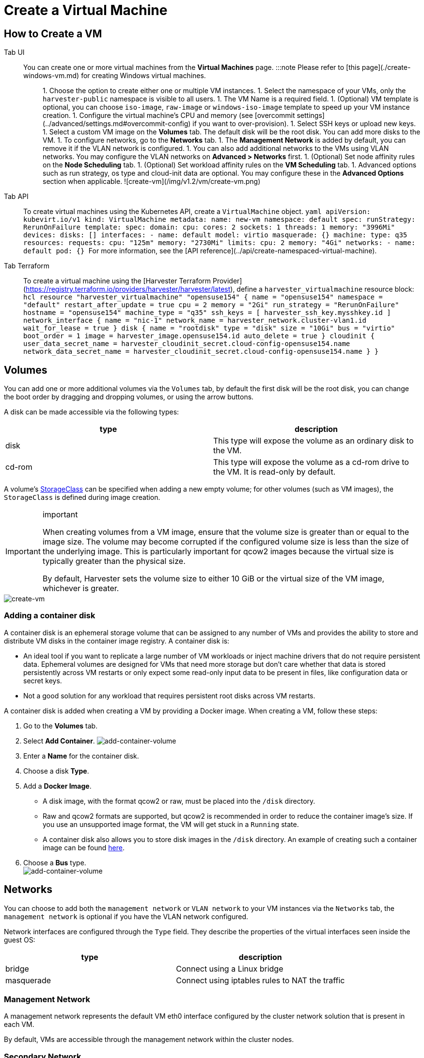 = Create a Virtual Machine
:description: Create one or more virtual machines from the Virtual Machines page.
:id: index
:keywords: ["Harvester", "harvester", "Rancher", "rancher", "Virtual Machine", "virtual machine", "Create a VM"]
:sidebar_label: Create a Virtual Machine
:sidebar_position: 1

== How to Create a VM

[tabs]
======
Tab UI::
+
You can create one or more virtual machines from the **Virtual Machines** page. :::note Please refer to [this page](./create-windows-vm.md) for creating Windows virtual machines. ::: 1. Choose the option to create either one or multiple VM instances. 1. Select the namespace of your VMs, only the `harvester-public` namespace is visible to all users. 1. The VM Name is a required field. 1. (Optional) VM template is optional, you can choose `iso-image`, `raw-image` or `windows-iso-image` template to speed up your VM instance creation. 1. Configure the virtual machine's CPU and memory (see [overcommit settings](../advanced/settings.md#overcommit-config) if you want to over-provision). 1. Select SSH keys or upload new keys. 1. Select a custom VM image on the **Volumes** tab. The default disk will be the root disk. You can add more disks to the VM. 1. To configure networks, go to the **Networks** tab. 1. The **Management Network** is added by default, you can remove it if the VLAN network is configured. 1. You can also add additional networks to the VMs using VLAN networks. You may configure the VLAN networks on **Advanced > Networks** first. 1. (Optional) Set node affinity rules on the **Node Scheduling** tab. 1. (Optional) Set workload affinity rules on the **VM Scheduling** tab. 1. Advanced options such as run strategy, os type and cloud-init data are optional. You may configure these in the **Advanced Options** section when applicable. ![create-vm](/img/v1.2/vm/create-vm.png) 

Tab API::
+
To create virtual machines using the Kubernetes API, create a `VirtualMachine` object. ```yaml apiVersion: kubevirt.io/v1 kind: VirtualMachine metadata: name: new-vm namespace: default spec: runStrategy: RerunOnFailure template: spec: domain: cpu: cores: 2 sockets: 1 threads: 1 memory: "3996Mi" devices: disks: [] interfaces: - name: default model: virtio masquerade: {} machine: type: q35 resources: requests: cpu: "125m" memory: "2730Mi" limits: cpu: 2 memory: "4Gi" networks: - name: default pod: {} ``` For more information, see the [API reference](../api/create-namespaced-virtual-machine). 

Tab Terraform::
+
To create a virtual machine using the [Harvester Terraform Provider](https://registry.terraform.io/providers/harvester/harvester/latest), define a `harvester_virtualmachine` resource block: ```hcl resource "harvester_virtualmachine" "opensuse154" { name = "opensuse154" namespace = "default" restart_after_update = true cpu = 2 memory = "2Gi" run_strategy = "RerunOnFailure" hostname = "opensuse154" machine_type = "q35" ssh_keys = [ harvester_ssh_key.mysshkey.id ] network_interface { name = "nic-1" network_name = harvester_network.cluster-vlan1.id wait_for_lease = true } disk { name = "rootdisk" type = "disk" size = "10Gi" bus = "virtio" boot_order = 1 image = harvester_image.opensuse154.id auto_delete = true } cloudinit { user_data_secret_name = harvester_cloudinit_secret.cloud-config-opensuse154.name network_data_secret_name = harvester_cloudinit_secret.cloud-config-opensuse154.name } } ```
======

== Volumes

You can add one or more additional volumes via the `Volumes` tab, by default the first disk will be the root disk, you can change the boot order by dragging and dropping volumes, or using the arrow buttons.

A disk can be made accessible via the following types:

|===
| type | description

| disk
| This type will expose the volume as an ordinary disk to the VM.

| cd-rom
| This type will expose the volume as a cd-rom drive to the VM. It is read-only by default.
|===

A volume's xref:../advanced/storageclass.adoc[StorageClass] can be specified when adding a new empty volume; for other volumes (such as VM images), the `StorageClass` is defined during image creation.

[IMPORTANT]
.important
====

When creating volumes from a VM image, ensure that the volume size is greater than or equal to the image size. The volume may become corrupted if the configured volume size is less than the size of the underlying image. This is particularly important for qcow2 images because the virtual size is typically greater than the physical size.

By default, Harvester sets the volume size to either 10 GiB or the virtual size of the VM image, whichever is greater.
====


image::/img/v1.2/vm/create-vm-volumes.png[create-vm]

=== Adding a container disk

A container disk is an ephemeral storage volume that can be assigned to any number of VMs and provides the ability to store and distribute VM disks in the container image registry. A container disk is:

* An ideal tool if you want to replicate a large number of VM workloads or inject machine drivers that do not require persistent data. Ephemeral volumes are designed for VMs that need more storage but don't care whether that data is stored persistently across VM restarts or only expect some read-only input data to be present in files, like configuration data or secret keys.
* Not a good solution for any workload that requires persistent root disks across VM restarts.

A container disk is added when creating a VM by providing a Docker image. When creating a VM, follow these steps:

. Go to the *Volumes* tab.
. Select *Add Container*.
  image:/img/v1.2/vm/add-container-volume-1.png[add-container-volume]
. Enter a *Name* for the container disk.
. Choose a disk *Type*.
. Add a *Docker Image*.
 ** A disk image, with the format qcow2 or raw, must be placed into the `/disk` directory.
 ** Raw and qcow2 formats are supported, but qcow2 is recommended in order to reduce the container image's size. If you use an unsupported image format, the VM will get stuck in a `Running` state.
 ** A container disk also allows you to store disk images in the `/disk` directory. An example of creating such a container image can be found https://kubevirt.io/user-guide/virtual_machines/disks_and_volumes/#containerdisk-workflow-example[here].
. Choose a *Bus* type. +
  image:/img/v1.2/vm/add-container-volume-2.png[add-container-volume]

== Networks

You can choose to add both the `management network` or `VLAN network` to your VM instances via the `Networks` tab, the `management network` is optional if you have the VLAN network configured.

Network interfaces are configured through the `Type` field. They describe the properties of the virtual interfaces seen inside the guest OS:

|===
| type | description

| bridge
| Connect using a Linux bridge

| masquerade
| Connect using iptables rules to NAT the traffic
|===

=== Management Network

A management network represents the default VM eth0 interface configured by the cluster network solution that is present in each VM.

By default, VMs are accessible through the management network within the cluster nodes.

=== Secondary Network

It is also possible to connect VMs using additional networks with Harvester's built-in xref:../networking/harvester-network.adoc[VLAN networks].

In bridge VLAN, virtual machines are connected to the host network through a linux `bridge`. The network IPv4 address is delegated to the virtual machine via DHCPv4. The virtual machine should be configured to use DHCP to acquire IPv4 addresses.

== Node Scheduling

`Node Scheduling` allows you to constrain which nodes your VMs can be scheduled on based on node labels.

See the https://kubernetes.io/docs/concepts/scheduling-eviction/assign-pod-node/#node-affinity[Kubernetes Node Affinity Documentation] for more details.

== VM Scheduling

`VM Scheduling` allows you to constrain which nodes your VMs can be scheduled on based on the labels of workloads (VMs and Pods) already running on these nodes, instead of the node labels.

For instance, you can combine `Required` with `Affinity` to instruct the scheduler to place VMs from two services in the same zone, enhancing communication efficiency. Likewise, the use of `Preferred` with `Anti-Affinity` can help distribute VMs of a particular service across multiple zones for increased availability.

See the https://kubernetes.io/docs/concepts/scheduling-eviction/assign-pod-node/#inter-pod-affinity-and-anti-affinity[Kubernetes Pod Affinity and Anti-Affinity Documentation] for more details.

== Advanced Options

=== Run Strategy

_Available as of v1.0.2_

Prior to v1.0.2, Harvester used the `Running` (a boolean) field to determine if the VM instance should be running. However, a simple boolean value is not always sufficient to fully describe the user's desired behavior. For example, in some cases the user wants to be able to shut down the instance from inside the virtual machine. If the `running` field is used, the VM will be restarted immediately.

In order to meet the scenario requirements of more users, the `RunStrategy` field is introduced. This is mutually exclusive with `Running` because their conditions overlap somewhat. There are currently four `RunStrategies` defined:

* Always: The VM instance will always exist. If VM instance crashes, a new one will be spawned. This is the same behavior as `Running: true`.
* RerunOnFailure (default): If the previous instance failed in an error state, a VM instance will be respawned. If the guest is successfully stopped (e.g. shut down from inside the guest), it will not be recreated.
* Manual: The presence or absence of a VM instance is controlled only by the `start/stop/restart` VirtualMachine actions.
* Stop: There will be no VM instance. If the guest is already running, it will be stopped. This is the same behavior as `Running: false`.

=== Cloud Configuration

Harvester supports the ability to assign a startup script to a virtual machine instance which is executed automatically when the VM initializes.

These scripts are commonly used to automate injection of users and SSH keys into VMs in order to provide remote access to the machine. For example, a startup script can be used to inject credentials into a VM that allows an Ansible job running on a remote host to access and provision the VM.

==== Cloud-init

https://cloudinit.readthedocs.io/en/latest/[Cloud-init] is a widely adopted project and the industry standard multi-distribution method for cross-platform cloud instance initialization. It is supported across all major cloud image provider like SUSE, Redhat, Ubuntu and etc., cloud-init has established itself as the defacto method of providing startup scripts to VMs.

Harvester supports injecting your custom cloud-init startup scripts into a VM instance through the use of an ephemeral disk. VMs with the cloud-init package installed will detect the ephemeral disk and execute custom user-data and network-data scripts at boot.

Example of password configuration for the default user:

[,YAML]
----
#cloud-config
password: password
chpasswd: { expire: False }
ssh_pwauth: True
----

Example of network-data configuration using DHCP:

[,YAML]
----
network:
  version: 1
  config:
    - type: physical
      name: eth0
      subnets:
        - type: dhcp
    - type: physical
      name: eth1
      subnets:
        - type: dhcp
----

You can also use the `Advanced > Cloud Config Templates` feature to create a pre-defined cloud-init configuration template for the VM.

==== Installing the QEMU guest agent

The QEMU guest agent is a daemon that runs on the virtual machine instance and passes information to the host about the VM, users, file systems, and secondary networks.

`Install guest agent` checkbox is enabled by default when a new VM is created.

image::/img/v1.2/vm/qga.png[]

[NOTE]
====

If your OS is openSUSE and the version is less than 15.3, please replace `qemu-guest-agent.service` with `qemu-ga.service`.
====


=== TPM Device

_Available as of v1.2.0_

https://en.wikipedia.org/wiki/Trusted_Platform_Module[Trusted Platform Module (TPM)] is a cryptoprocessor that secures hardware using cryptographic keys.

According to https://learn.microsoft.com/en-us/windows/whats-new/windows-11-requirements[Windows 11 Requirements], the TPM 2.0 device is a hard requirement of Windows 11.

In the Harvester UI, you can add an emulated TPM 2.0 device to a VM by checking the `Enable TPM` box in the *Advanced Options* tab.

[NOTE]
====

Currently, only non-persistent vTPMs are supported, and their state is erased after each VM shutdown. Therefore, https://learn.microsoft.com/en-us/windows/security/information-protection/bitlocker/bitlocker-overview[Bitlocker] should not be enabled.
====


== One-time Boot For ISO Installation

When creating a VM to boot from cd-rom, you can use the *bootOrder* option so that the OS can boot from cd-rom during image installation, and boot from the disk when the installation is complete without unmounting the cd-rom.

The following example describes how to install an ISO image using https://get.opensuse.org/leap/15.4/[openSUSE Leap 15.4]:

. Click *Images* in the left sidebar and download the openSUSE Leap 15.4 ISO image.
. Click *Virtual Machines* in the left sidebar, then create a VM. You need to fill up those VM basic configurations.
. Click the *Volumes* tab, In the *Image* field, select the image downloaded in step 1 and ensure *Type* is `cd-rom`
. Click *Add Volume* and select an existing *StorageClass*.
. Drag *Volume* to the top of *Image Volume* as follows. In this way, the *bootOrder* of *Volume* will become `1`.

image::/img/v1.2/vm/one-time-boot-create-vm-bootorder.png[one-time-boot-create-vm-bootorder]

. Click *Create*.
. Open the VM web-vnc you just created and follow the instructions given by the installer.
. After the installation is complete, reboot the VM  as instructed by the operating system (you can remove the installation media after booting the system).
. After the VM reboots, it will automatically boot from the disk volume and start the operating system.
